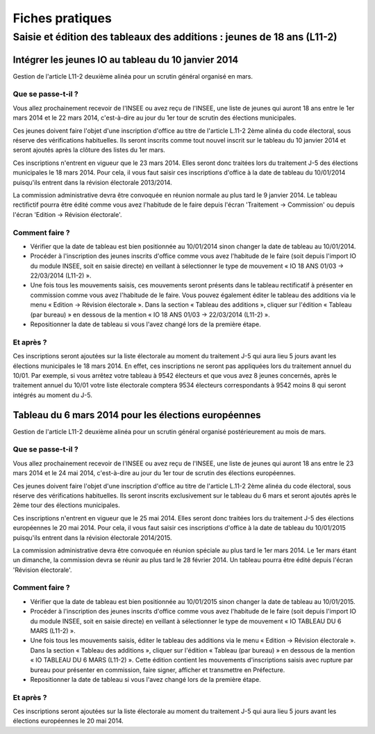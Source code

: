 .. _fiches_pratiques:

################
Fiches pratiques
################

***********************************************************************
Saisie et édition des tableaux des additions : jeunes de 18 ans (L11-2)
***********************************************************************

Intégrer les jeunes IO au tableau du 10 janvier 2014
====================================================

Gestion de l'article L11-2 deuxième alinéa pour un scrutin général organisé 
en mars.

Que se passe-t-il ?
-------------------

Vous allez prochainement recevoir de l'INSEE ou avez reçu de l'INSEE, une 
liste de jeunes qui auront 18 ans entre le 1er mars 2014 et le 22 mars 2014,
c'est-à-dire au jour du 1er tour de scrutin des élections municipales.

Ces jeunes doivent faire l'objet d'une inscription d'office au titre de 
l'article L.11-2 2ème alinéa du code électoral, sous réserve des vérifications
habituelles. Ils seront inscrits comme tout nouvel inscrit sur le tableau du 
10 janvier 2014 et seront ajoutés après la clôture des listes du 1er mars.

Ces inscriptions n'entrent en vigueur que le 23 mars 2014. Elles seront donc 
traitées lors du traitement J-5 des élections municipales le 18 mars 2014.
Pour cela, il vous faut saisir ces inscriptions d'office à la date de tableau
du 10/01/2014 puisqu'ils entrent dans la révision électorale 2013/2014.

La commission administrative devra être convoquée en réunion normale au plus
tard le 9 janvier 2014. Le tableau rectifictif pourra être édité comme vous avez 
l'habitude de le faire depuis l'écran 'Traitement -> Commission' ou depuis
l'écran 'Edition -> Révision électorale'.


Comment faire ?
---------------

* Vérifier que la date de tableau est bien positionnée au 10/01/2014 sinon 
  changer la date de tableau au 10/01/2014.

* Procéder à l'inscription des jeunes inscrits d'office comme vous avez 
  l'habitude de le faire (soit depuis l'import IO du module INSEE, soit en 
  saisie directe) en veillant à sélectionner le type de mouvement « IO 18 ANS 
  01/03 -> 22/03/2014 (L11-2) ».

* Une fois tous les mouvements saisis, ces mouvements seront présents dans le
  tableau rectificatif à présenter en commission comme vous avez l'habitude 
  de le faire. Vous pouvez également éditer le tableau des additions via le 
  menu « Edition → Révision électorale ». Dans la section « Tableau des 
  additions », cliquer sur l'édition « Tableau (par bureau) » en dessous de la
  mention « IO 18 ANS 01/03 -> 22/03/2014 (L11-2) ». 

* Repositionner la date de tableau si vous l'avez changé lors de la première
  étape.


Et après ?
----------

Ces inscriptions seront ajoutées sur la liste électorale au moment du traitement
J-5 qui aura lieu 5 jours avant les élections municipales le 18 mars 2014. En 
effet, ces inscriptions ne seront pas appliquées lors du traitement annuel du 
10/01. Par exemple, si vous arrêtez votre tableau à 9542 électeurs et que vous
avez 8 jeunes concernés, après le traitement annuel du 10/01 votre liste 
électorale comptera 9534 électeurs correspondants à 9542 moins 8 qui seront 
intégrés au moment du J-5.



Tableau du 6 mars 2014 pour les élections européennes
=====================================================

Gestion de l'article L11-2 deuxième alinéa pour un scrutin général organisé 
postérieurement au mois de mars.
 
Que se passe-t-il ?
-------------------

Vous allez prochainement recevoir de l'INSEE ou avez reçu de l'INSEE, une 
liste de jeunes qui auront 18 ans entre le 23 mars 2014 et le 24 mai 2014,
c'est-à-dire au jour du 1er tour de scrutin des élections européennes.

Ces jeunes doivent faire l'objet d'une inscription d'office au titre de 
l'article L.11-2 2ème alinéa du code électoral, sous réserve des vérifications
habituelles. Ils seront inscrits exclusivement sur le tableau du 6 mars et 
seront ajoutés après le 2ème tour des élections municipales.

Ces inscriptions n'entrent en vigueur que le 25 mai 2014. Elles seront donc 
traitées lors du traitement J-5 des élections européennes le 20 mai 2014.
Pour cela, il vous faut saisir ces inscriptions d'office à la date de tableau
du 10/01/2015 puisqu'ils entrent dans la révision électorale 2014/2015.

La commission administrative devra être convoquée en réunion spéciale au plus
tard le 1er mars 2014. Le 1er mars étant un dimanche, la commission devra se 
réunir au plus tard le 28 février 2014. Un tableau pourra être édité depuis 
l'écran 'Révision électorale'.


Comment faire ?
---------------

* Vérifier que la date de tableau est bien positionnée au 10/01/2015 sinon 
  changer la date de tableau au 10/01/2015.

* Procéder à l'inscription des jeunes inscrits d'office comme vous avez 
  l'habitude de le faire (soit depuis l'import IO du module INSEE, soit en 
  saisie directe) en veillant à sélectionner le type de mouvement « IO TABLEAU 
  DU 6 MARS (L11-2) ».

* Une fois tous les mouvements saisis, éditer le tableau des additions via le 
  menu « Edition → Révision électorale ». Dans la section « Tableau des 
  additions », cliquer sur l'édition « Tableau (par bureau) » en dessous de la
  mention « IO TABLEAU DU 6 MARS (L11-2) ». Cette édition contient les 
  mouvements d'inscriptions saisis avec rupture par bureau pour présenter en
  commission, faire signer, afficher et transmettre en Préfecture.

* Repositionner la date de tableau si vous l'avez changé lors de la première
  étape.


Et après ?
----------

Ces inscriptions seront ajoutées sur la liste électorale au moment du traitement
J-5 qui aura lieu 5 jours avant les élections européennes le 20 mai 2014.

